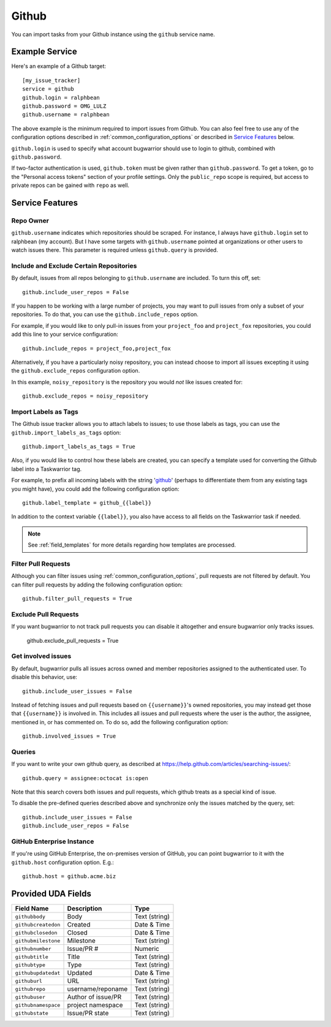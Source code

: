 Github
======

You can import tasks from your Github instance using
the ``github`` service name.

Example Service
---------------

Here's an example of a Github target::

    [my_issue_tracker]
    service = github
    github.login = ralphbean
    github.password = OMG_LULZ
    github.username = ralphbean

The above example is the minimum required to import issues from
Github.  You can also feel free to use any of the
configuration options described in :ref:`common_configuration_options`
or described in `Service Features`_ below.

``github.login`` is used to specify what account bugwarrior should use to login
to github, combined with ``github.password``.

If two-factor authentication is used, ``github.token`` must be given rather
than ``github.password``. To get a token, go to the "Personal access tokens" section of
your profile settings. Only the ``public_repo`` scope is required, but access
to private repos can be gained with ``repo`` as well.

Service Features
----------------

Repo Owner
++++++++++

``github.username`` indicates which repositories should be scraped.  For
instance, I always have ``github.login`` set to ralphbean (my account).  But I
have some targets with ``github.username`` pointed at organizations or other
users to watch issues there.  This parameter is required unless
``github.query`` is provided.

Include and Exclude Certain Repositories
++++++++++++++++++++++++++++++++++++++++

By default, issues from all repos belonging to ``github.username`` are
included. To turn this off, set::

    github.include_user_repos = False

If you happen to be working with a large number of projects, you
may want to pull issues from only a subset of your repositories.  To
do that, you can use the ``github.include_repos`` option.

For example, if you would like to only pull-in issues from
your ``project_foo`` and ``project_fox`` repositories, you could add
this line to your service configuration::

    github.include_repos = project_foo,project_fox

Alternatively, if you have a particularly noisy repository, you can
instead choose to import all issues excepting it using the
``github.exclude_repos`` configuration option.

In this example, ``noisy_repository`` is the repository you would
*not* like issues created for::

    github.exclude_repos = noisy_repository

Import Labels as Tags
+++++++++++++++++++++

The Github issue tracker allows you to attach labels to issues; to
use those labels as tags, you can use the ``github.import_labels_as_tags``
option::

    github.import_labels_as_tags = True

Also, if you would like to control how these labels are created, you can
specify a template used for converting the Github label into a Taskwarrior
tag.

For example, to prefix all incoming labels with the string 'github_' (perhaps
to differentiate them from any existing tags you might have), you could
add the following configuration option::

    github.label_template = github_{{label}}

In addition to the context variable ``{{label}}``, you also have access
to all fields on the Taskwarrior task if needed.

.. note::

   See :ref:`field_templates` for more details regarding how templates
   are processed.

Filter Pull Requests
++++++++++++++++++++

Although you can filter issues using :ref:`common_configuration_options`,
pull requests are not filtered by default.  You can filter pull requests
by adding the following configuration option::

    github.filter_pull_requests = True

Exclude Pull Requests
++++++++++++++++++++

If you want bugwarrior to not track pull requests you can disable it altogether
and ensure bugwarrior only tracks issues.

    github.exclude_pull_requests = True

Get involved issues
+++++++++++++++++++

By default, bugwarrior pulls all issues across owned and member repositories
assigned to the authenticated user.  To disable this behavior, use::

    github.include_user_issues = False

Instead of fetching issues and pull requests based on ``{{username}}``'s owned
repositories, you may instead get those that ``{{username}}`` is involved in.
This includes all issues and pull requests where the user is the author, the
assignee, mentioned in, or has commented on.  To do so, add the following
configuration option::

    github.involved_issues = True

Queries
+++++++

If you want to write your own github query, as described at https://help.github.com/articles/searching-issues/::

    github.query = assignee:octocat is:open

Note that this search covers both issues and pull requests, which github treats
as a special kind of issue.

To disable the pre-defined queries described above and synchronize only the
issues matched by the query, set::

    github.include_user_issues = False
    github.include_user_repos = False

GitHub Enterprise Instance
++++++++++++++++++++++++++

If you're using GitHub Enterprise, the on-premises version of GitHub, you can
point bugwarrior to it with the ``github.host`` configuration option. E.g.::

    github.host = github.acme.biz

Provided UDA Fields
-------------------

+---------------------+---------------------+---------------------+
| Field Name          | Description         | Type                |
+=====================+=====================+=====================+
| ``githubbody``      | Body                | Text (string)       |
+---------------------+---------------------+---------------------+
| ``githubcreatedon`` | Created             | Date & Time         |
+---------------------+---------------------+---------------------+
| ``githubclosedon``  | Closed              | Date & Time         |
+---------------------+---------------------+---------------------+
| ``githubmilestone`` | Milestone           | Text (string)       |
+---------------------+---------------------+---------------------+
| ``githubnumber``    | Issue/PR #          | Numeric             |
+---------------------+---------------------+---------------------+
| ``githubtitle``     | Title               | Text (string)       |
+---------------------+---------------------+---------------------+
| ``githubtype``      | Type                | Text (string)       |
+---------------------+---------------------+---------------------+
| ``githubupdatedat`` | Updated             | Date & Time         |
+---------------------+---------------------+---------------------+
| ``githuburl``       | URL                 | Text (string)       |
+---------------------+---------------------+---------------------+
| ``githubrepo``      | username/reponame   | Text (string)       |
+---------------------+---------------------+---------------------+
| ``githubuser``      | Author of issue/PR  | Text (string)       |
+---------------------+---------------------+---------------------+
| ``githubnamespace`` | project namespace   | Text (string)       |
+---------------------+---------------------+---------------------+
| ``githubstate``     | Issue/PR state      | Text (string)       |
+---------------------+---------------------+---------------------+
